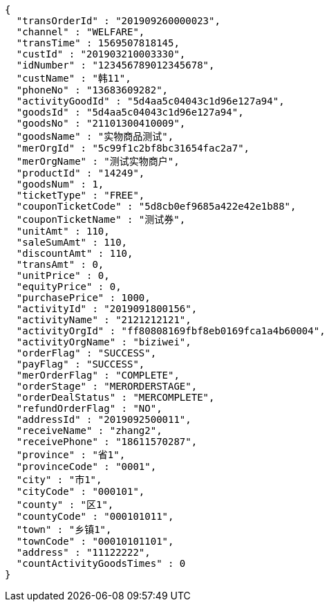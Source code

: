 [source,options="nowrap"]
----
{
  "transOrderId" : "201909260000023",
  "channel" : "WELFARE",
  "transTime" : 1569507818145,
  "custId" : "201903210003330",
  "idNumber" : "123456789012345678",
  "custName" : "韩11",
  "phoneNo" : "13683609282",
  "activityGoodId" : "5d4aa5c04043c1d96e127a94",
  "goodsId" : "5d4aa5c04043c1d96e127a94",
  "goodsNo" : "21101300410009",
  "goodsName" : "实物商品测试",
  "merOrgId" : "5c99f1c2bf8bc31654fac2a7",
  "merOrgName" : "测试实物商户",
  "productId" : "14249",
  "goodsNum" : 1,
  "ticketType" : "FREE",
  "couponTicketCode" : "5d8cb0ef9685a422e42e1b88",
  "couponTicketName" : "测试券",
  "unitAmt" : 110,
  "saleSumAmt" : 110,
  "discountAmt" : 110,
  "transAmt" : 0,
  "unitPrice" : 0,
  "equityPrice" : 0,
  "purchasePrice" : 1000,
  "activityId" : "2019091800156",
  "activityName" : "2121212121",
  "activityOrgId" : "ff80808169fbf8eb0169fca1a4b60004",
  "activityOrgName" : "biziwei",
  "orderFlag" : "SUCCESS",
  "payFlag" : "SUCCESS",
  "merOrderFlag" : "COMPLETE",
  "orderStage" : "MERORDERSTAGE",
  "orderDealStatus" : "MERCOMPLETE",
  "refundOrderFlag" : "NO",
  "addressId" : "2019092500011",
  "receiveName" : "zhang2",
  "receivePhone" : "18611570287",
  "province" : "省1",
  "provinceCode" : "0001",
  "city" : "市1",
  "cityCode" : "000101",
  "county" : "区1",
  "countyCode" : "000101011",
  "town" : "乡镇1",
  "townCode" : "00010101101",
  "address" : "11122222",
  "countActivityGoodsTimes" : 0
}
----